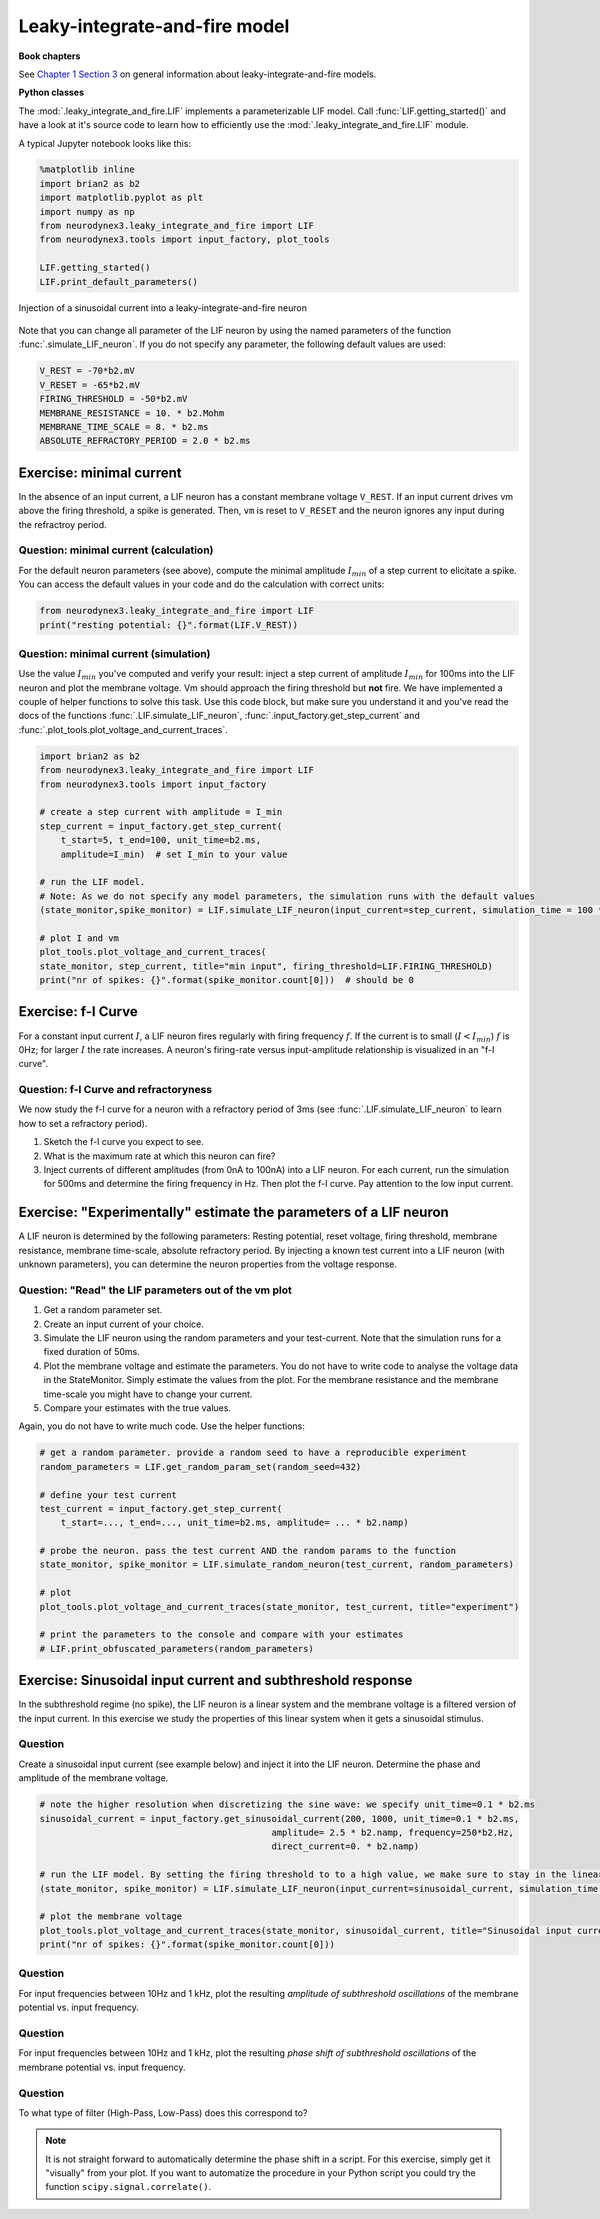 Leaky-integrate-and-fire model
==============================

**Book chapters**

See `Chapter 1 Section 3 <Chapter_>`_ on general information about
leaky-integrate-and-fire models.

.. _Chapter: http://neuronaldynamics.epfl.ch/online/Ch1.S3.html


**Python classes**

The :mod:`.leaky_integrate_and_fire.LIF` implements a parameterizable LIF model. Call :func:`LIF.getting_started()` and have a look at it's source code to learn how to efficiently use the :mod:`.leaky_integrate_and_fire.LIF` module.

A typical Jupyter notebook looks like this:


.. code-block:: py

    %matplotlib inline
    import brian2 as b2
    import matplotlib.pyplot as plt
    import numpy as np
    from neurodynex3.leaky_integrate_and_fire import LIF
    from neurodynex3.tools import input_factory, plot_tools

    LIF.getting_started()
    LIF.print_default_parameters()


.. figure:: exc_images/LIF_getting_started.png
   :align: center

   Injection of a sinusoidal current into a leaky-integrate-and-fire neuron


Note that you can change all parameter of the LIF neuron by using the named parameters of the function :func:`.simulate_LIF_neuron`. If you do not specify any parameter, the following default values are used:

.. code-block:: py

    V_REST = -70*b2.mV
    V_RESET = -65*b2.mV
    FIRING_THRESHOLD = -50*b2.mV
    MEMBRANE_RESISTANCE = 10. * b2.Mohm
    MEMBRANE_TIME_SCALE = 8. * b2.ms
    ABSOLUTE_REFRACTORY_PERIOD = 2.0 * b2.ms


Exercise: minimal current
-------------------------
In the absence of an input current, a LIF neuron has a constant membrane voltage ``V_REST``. If an input current drives vm above the firing threshold, a spike is generated. Then, ``vm`` is reset to ``V_RESET`` and the neuron ignores any input during the refractroy period.

Question: minimal current (calculation)
~~~~~~~~~~~~~~~~~~~~~~~~~~~~~~~~~~~~~~~
For the default neuron parameters (see above), compute the minimal amplitude :math:`I_{min}` of a step current to elicitate a spike. You can access the default values in your code and do the calculation with correct units:

.. code-block:: py

    from neurodynex3.leaky_integrate_and_fire import LIF
    print("resting potential: {}".format(LIF.V_REST))


Question: minimal current (simulation)
~~~~~~~~~~~~~~~~~~~~~~~~~~~~~~~~~~~~~~
Use the value :math:`I_{min}` you've computed and verify your result: inject a step current of amplitude :math:`I_{min}` for 100ms into the LIF neuron and plot the membrane voltage. Vm should approach the firing threshold but **not** fire. We have implemented a couple of helper functions to solve this task. Use this code block, but make sure you understand it and you've read the docs of the functions :func:`.LIF.simulate_LIF_neuron`, :func:`.input_factory.get_step_current` and :func:`.plot_tools.plot_voltage_and_current_traces`.

.. code-block:: py

    import brian2 as b2
    from neurodynex3.leaky_integrate_and_fire import LIF
    from neurodynex3.tools import input_factory

    # create a step current with amplitude = I_min
    step_current = input_factory.get_step_current(
        t_start=5, t_end=100, unit_time=b2.ms,
        amplitude=I_min)  # set I_min to your value

    # run the LIF model.
    # Note: As we do not specify any model parameters, the simulation runs with the default values
    (state_monitor,spike_monitor) = LIF.simulate_LIF_neuron(input_current=step_current, simulation_time = 100 * b2.ms)

    # plot I and vm
    plot_tools.plot_voltage_and_current_traces(
    state_monitor, step_current, title="min input", firing_threshold=LIF.FIRING_THRESHOLD)
    print("nr of spikes: {}".format(spike_monitor.count[0]))  # should be 0


Exercise: f-I Curve
-------------------
For a constant input current :math:`I`, a LIF neuron fires regularly with firing frequency :math:`f`. If the current is to small (:math:`I < I_{min}`) :math:`f` is 0Hz; for larger :math:`I` the rate increases. A neuron's firing-rate versus input-amplitude relationship is visualized in an "f-I curve".


Question: f-I Curve and refractoryness
~~~~~~~~~~~~~~~~~~~~~~~~~~~~~~~~~~~~~~
We now study the f-I curve for a neuron with a refractory period of 3ms (see :func:`.LIF.simulate_LIF_neuron` to learn how to set a refractory period).

#. Sketch the f-I curve you expect to see.
#. What is the maximum rate at which this neuron can fire?
#. Inject currents of different amplitudes (from 0nA to 100nA) into a LIF neuron. For each current, run the simulation for 500ms and determine the firing frequency in Hz. Then plot the f-I curve. Pay attention to the low input current.


Exercise: "Experimentally" estimate the parameters of a LIF neuron
------------------------------------------------------------------
A LIF neuron is determined by the following parameters: Resting potential, reset voltage, firing threshold, membrane resistance, membrane time-scale, absolute refractory period. By injecting a known test current into a LIF neuron (with unknown parameters), you can determine the neuron properties from the voltage response.


Question: "Read" the LIF parameters out of the vm plot
~~~~~~~~~~~~~~~~~~~~~~~~~~~~~~~~~~~~~~~~~~~~~~~~~~~~~~
#. Get a random parameter set.
#. Create an input current of your choice.
#. Simulate the LIF neuron using the random parameters and your test-current. Note that the simulation runs for a fixed duration of 50ms.
#. Plot the membrane voltage and estimate the parameters. You do not have to write code to analyse the voltage data in the StateMonitor. Simply estimate the values from the plot. For the membrane resistance and the membrane time-scale you might have to change your current.
#. Compare your estimates with the true values.

Again, you do not have to write much code. Use the helper functions:

.. code-block:: py

    # get a random parameter. provide a random seed to have a reproducible experiment
    random_parameters = LIF.get_random_param_set(random_seed=432)

    # define your test current
    test_current = input_factory.get_step_current(
        t_start=..., t_end=..., unit_time=b2.ms, amplitude= ... * b2.namp)

    # probe the neuron. pass the test current AND the random params to the function
    state_monitor, spike_monitor = LIF.simulate_random_neuron(test_current, random_parameters)

    # plot
    plot_tools.plot_voltage_and_current_traces(state_monitor, test_current, title="experiment")

    # print the parameters to the console and compare with your estimates
    # LIF.print_obfuscated_parameters(random_parameters)


Exercise: Sinusoidal input current and subthreshold response
------------------------------------------------------------
In the subthreshold regime (no spike), the LIF neuron is a linear system and the membrane voltage is a filtered version of the input current. In this exercise we study the properties of this linear system when it gets a sinusoidal stimulus.

Question
~~~~~~~~
Create a sinusoidal input current (see example below) and inject it into the LIF neuron. Determine the phase and amplitude of the membrane voltage.

.. code-block:: py

    # note the higher resolution when discretizing the sine wave: we specify unit_time=0.1 * b2.ms
    sinusoidal_current = input_factory.get_sinusoidal_current(200, 1000, unit_time=0.1 * b2.ms,
                                                amplitude= 2.5 * b2.namp, frequency=250*b2.Hz,
                                                direct_current=0. * b2.namp)

    # run the LIF model. By setting the firing threshold to to a high value, we make sure to stay in the linear (non spiking) regime.
    (state_monitor, spike_monitor) = LIF.simulate_LIF_neuron(input_current=sinusoidal_current, simulation_time = 120 * b2.ms, firing_threshold=0*b2.mV)

    # plot the membrane voltage
    plot_tools.plot_voltage_and_current_traces(state_monitor, sinusoidal_current, title="Sinusoidal input current")
    print("nr of spikes: {}".format(spike_monitor.count[0]))


Question
~~~~~~~~

For input frequencies between 10Hz and 1 kHz, plot the resulting *amplitude of subthreshold oscillations* of the membrane potential vs. input frequency.

Question
~~~~~~~~

For input frequencies between 10Hz and 1 kHz, plot the resulting *phase shift of subthreshold oscillations* of the membrane potential vs. input frequency.

Question
~~~~~~~~

To what type of filter (High-Pass, Low-Pass) does this correspond to?

.. note::

    It is not straight forward to automatically determine the phase shift in a script. For this exercise, simply get it "visually" from your plot. If you want to automatize the procedure in your Python script you could try the function ``scipy.signal.correlate()``.
